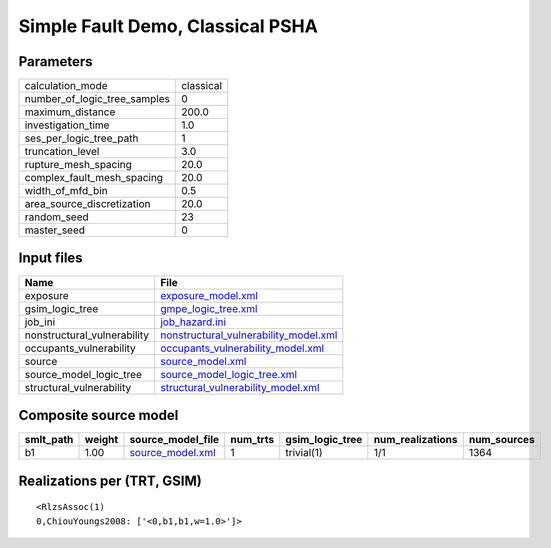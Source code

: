Simple Fault Demo, Classical PSHA
=================================

Parameters
----------
============================ =========
calculation_mode             classical
number_of_logic_tree_samples 0        
maximum_distance             200.0    
investigation_time           1.0      
ses_per_logic_tree_path      1        
truncation_level             3.0      
rupture_mesh_spacing         20.0     
complex_fault_mesh_spacing   20.0     
width_of_mfd_bin             0.5      
area_source_discretization   20.0     
random_seed                  23       
master_seed                  0        
============================ =========

Input files
-----------
=========================== ================================================================================
Name                        File                                                                            
=========================== ================================================================================
exposure                    `exposure_model.xml <exposure_model.xml>`_                                      
gsim_logic_tree             `gmpe_logic_tree.xml <gmpe_logic_tree.xml>`_                                    
job_ini                     `job_hazard.ini <job_hazard.ini>`_                                              
nonstructural_vulnerability `nonstructural_vulnerability_model.xml <nonstructural_vulnerability_model.xml>`_
occupants_vulnerability     `occupants_vulnerability_model.xml <occupants_vulnerability_model.xml>`_        
source                      `source_model.xml <source_model.xml>`_                                          
source_model_logic_tree     `source_model_logic_tree.xml <source_model_logic_tree.xml>`_                    
structural_vulnerability    `structural_vulnerability_model.xml <structural_vulnerability_model.xml>`_      
=========================== ================================================================================

Composite source model
----------------------
========= ====== ====================================== ======== =============== ================ ===========
smlt_path weight source_model_file                      num_trts gsim_logic_tree num_realizations num_sources
========= ====== ====================================== ======== =============== ================ ===========
b1        1.00   `source_model.xml <source_model.xml>`_ 1        trivial(1)      1/1              1364       
========= ====== ====================================== ======== =============== ================ ===========

Realizations per (TRT, GSIM)
----------------------------

::

  <RlzsAssoc(1)
  0,ChiouYoungs2008: ['<0,b1,b1,w=1.0>']>